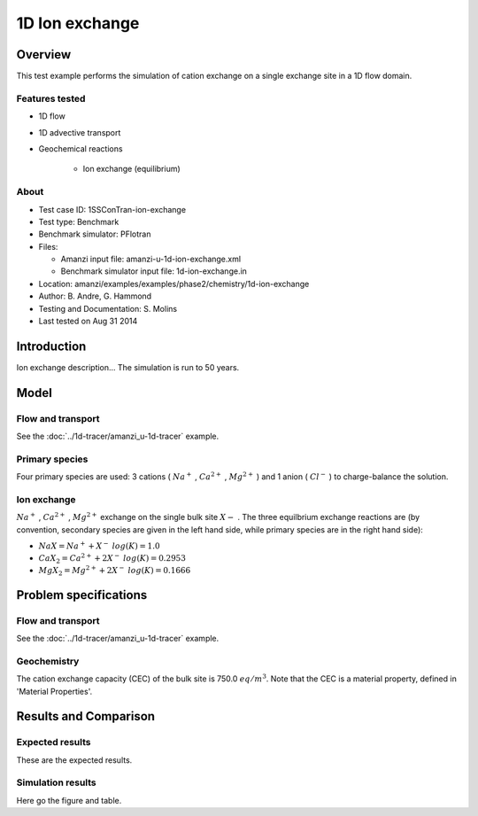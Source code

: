 1D Ion exchange
===============

Overview
--------

This test example performs the simulation of cation exchange on a single exchange site in a 1D flow domain. 

Features tested
~~~~~~~~~~~~~~~

* 1D flow
* 1D advective transport 
* Geochemical reactions

	* Ion exchange (equilibrium)

About
~~~~~

* Test case ID: 1SSConTran-ion-exchange
* Test type: Benchmark
* Benchmark simulator: PFlotran 
* Files:

  * Amanzi input file: amanzi-u-1d-ion-exchange.xml
  * Benchmark simulator input file: 1d-ion-exchange.in

* Location: amanzi/examples/examples/phase2/chemistry/1d-ion-exchange
* Author: B. Andre, G. Hammond
* Testing and Documentation: S. Molins
* Last tested on Aug 31 2014

Introduction
------------

Ion exchange description...
The simulation is run to 50 years.

Model
-----

Flow and transport 
~~~~~~~~~~~~~~~~~~

See the :doc:`../1d-tracer/amanzi_u-1d-tracer` example.

Primary species
~~~~~~~~~~~~~~~

Four primary species are used: 3 cations (
:math:`Na^+`
,
:math:`Ca^{2+}`
,
:math:`Mg^{2+}`
)
and 1 anion (
:math:`Cl^-`
) to charge-balance the solution.

Ion exchange 
~~~~~~~~~~~~

:math:`Na^+`
,
:math:`Ca^{2+}`
,
:math:`Mg^{2+}`
exchange on the single bulk site
:math:`X-`
. The three equilbrium exchange reactions are (by convention, secondary species are given in the left hand side, while primary species are in the right hand side):

* :math:`NaX = Na^+ + X^-\;log(K)=1.0`
* :math:`CaX_2 = Ca^{2+} + 2 X^-\;log(K)=0.2953`
* :math:`MgX_2 = Mg^{2+} + 2 X^-\;log(K)=0.1666`

Problem specifications
----------------------

Flow and transport 
~~~~~~~~~~~~~~~~~~

See the :doc:`../1d-tracer/amanzi_u-1d-tracer` example.

Geochemistry 
~~~~~~~~~~~~

The cation exchange capacity (CEC) of the bulk site is 750.0 :math:`eq/m^3`. Note that the CEC is a material property, defined in 'Material Properties'.

Results and Comparison
----------------------

Expected results
~~~~~~~~~~~~~~~~

These are the expected results.

Simulation results
~~~~~~~~~~~~~~~~~~

Here go the figure and table.


